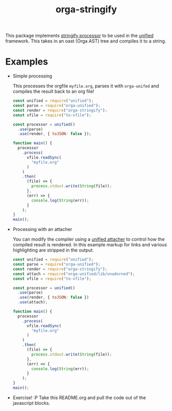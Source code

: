 #+TITLE: orga-stringify

This package implements [[https://unifiedjs.com/explore/package/unified/#processorstringifynode-file][stringify processor]] to be used in the [[https://unifiedjs.com/][unified]] framework.  This takes in an
oast (Orga AST) tree and compiles it to a string.

* Examples
  - Simple processing

    This processes the orgfile =myfile.org=, parses it with =orga-unifed= and compiles the result back to an org file!

    #+BEGIN_SRC javascript
    const unified = require("unified");
    const parse = require("orga-unified");
    const render = require("orga-stringify");
    const vfile = require("to-vfile");

    const processor = unified()
      .use(parse)
      .use(render, { toJSON: false });

    function main() {
      processor
        .process(
          vfile.readSync(
            "myfile.org"
          )
        )
        .then(
          (file) => {
            process.stdout.write(String(file));
          },
          (err) => {
            console.log(String(err));
          }
        );
    }
    main();

    #+END_SRC

  - Processing with an attacher

    You can modify the compiler using a [[https://unifiedjs.com/explore/package/unified/#function-attacheroptions][unified attacher]] to control how the compiled result is
    rendered.  In this example markup for links and various highlighting are stripped in the output.

    #+BEGIN_SRC javascript
    const unified = require("unified");
    const parse = require("orga-unified");
    const render = require("orga-stringify");
    const attach = require("orga-unified/lib/unadorned");
    const vfile = require("to-vfile");

    const processor = unified()
      .use(parse)
      .use(render, { toJSON: false })
      .use(attach);

    function main() {
      processor
        .process(
          vfile.readSync(
            "myfile.org"
          )
        )
        .then(
          (file) => {
            process.stdout.write(String(file));
          },
          (err) => {
            console.log(String(err));
          }
        );
    }
    main();

    #+END_SRC

  - Exercise!  :P  Take this README.org and pull the code out of the javascript blocks.
